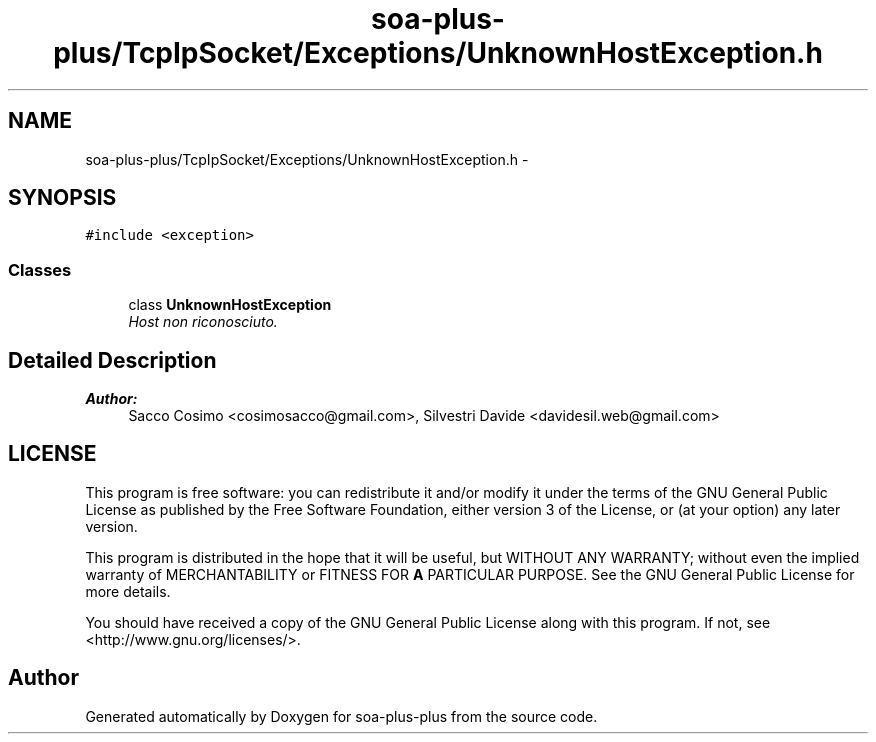 .TH "soa-plus-plus/TcpIpSocket/Exceptions/UnknownHostException.h" 3 "Tue Jul 5 2011" "soa-plus-plus" \" -*- nroff -*-
.ad l
.nh
.SH NAME
soa-plus-plus/TcpIpSocket/Exceptions/UnknownHostException.h \- 
.SH SYNOPSIS
.br
.PP
\fC#include <exception>\fP
.br

.SS "Classes"

.in +1c
.ti -1c
.RI "class \fBUnknownHostException\fP"
.br
.RI "\fIHost non riconosciuto. \fP"
.in -1c
.SH "Detailed Description"
.PP 
\fBAuthor:\fP
.RS 4
Sacco Cosimo <cosimosacco@gmail.com>, Silvestri Davide <davidesil.web@gmail.com>
.RE
.PP
.SH "LICENSE"
.PP
This program is free software: you can redistribute it and/or modify it under the terms of the GNU General Public License as published by the Free Software Foundation, either version 3 of the License, or (at your option) any later version.
.PP
This program is distributed in the hope that it will be useful, but WITHOUT ANY WARRANTY; without even the implied warranty of MERCHANTABILITY or FITNESS FOR \fBA\fP PARTICULAR PURPOSE. See the GNU General Public License for more details.
.PP
You should have received a copy of the GNU General Public License along with this program. If not, see <http://www.gnu.org/licenses/>. 
.SH "Author"
.PP 
Generated automatically by Doxygen for soa-plus-plus from the source code.
